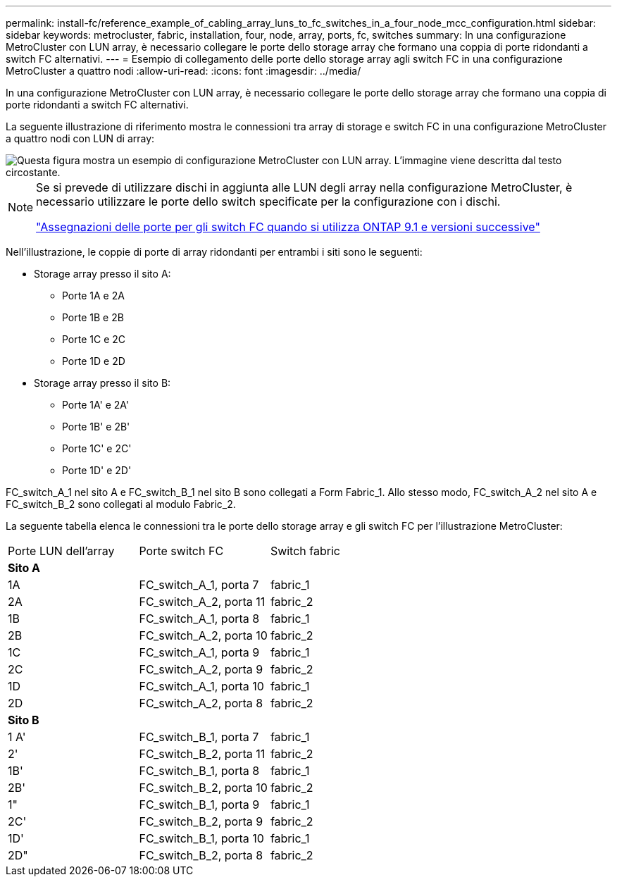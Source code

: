 ---
permalink: install-fc/reference_example_of_cabling_array_luns_to_fc_switches_in_a_four_node_mcc_configuration.html 
sidebar: sidebar 
keywords: metrocluster, fabric, installation, four, node, array, ports, fc, switches 
summary: In una configurazione MetroCluster con LUN array, è necessario collegare le porte dello storage array che formano una coppia di porte ridondanti a switch FC alternativi. 
---
= Esempio di collegamento delle porte dello storage array agli switch FC in una configurazione MetroCluster a quattro nodi
:allow-uri-read: 
:icons: font
:imagesdir: ../media/


[role="lead"]
In una configurazione MetroCluster con LUN array, è necessario collegare le porte dello storage array che formano una coppia di porte ridondanti a switch FC alternativi.

La seguente illustrazione di riferimento mostra le connessioni tra array di storage e switch FC in una configurazione MetroCluster a quattro nodi con LUN di array:

image::../media/four_node_mcc_configuration_with_array_luns.gif[Questa figura mostra un esempio di configurazione MetroCluster con LUN array. L'immagine viene descritta dal testo circostante.]

[NOTE]
====
Se si prevede di utilizzare dischi in aggiunta alle LUN degli array nella configurazione MetroCluster, è necessario utilizzare le porte dello switch specificate per la configurazione con i dischi.

link:concept_port_assignments_for_fc_switches_when_using_ontap_9_1_and_later.html["Assegnazioni delle porte per gli switch FC quando si utilizza ONTAP 9.1 e versioni successive"]

====
Nell'illustrazione, le coppie di porte di array ridondanti per entrambi i siti sono le seguenti:

* Storage array presso il sito A:
+
** Porte 1A e 2A
** Porte 1B e 2B
** Porte 1C e 2C
** Porte 1D e 2D


* Storage array presso il sito B:
+
** Porte 1A' e 2A'
** Porte 1B' e 2B'
** Porte 1C' e 2C'
** Porte 1D' e 2D'




FC_switch_A_1 nel sito A e FC_switch_B_1 nel sito B sono collegati a Form Fabric_1. Allo stesso modo, FC_switch_A_2 nel sito A e FC_switch_B_2 sono collegati al modulo Fabric_2.

La seguente tabella elenca le connessioni tra le porte dello storage array e gli switch FC per l'illustrazione MetroCluster:

|===


| Porte LUN dell'array | Porte switch FC | Switch fabric 


3+| *Sito A* 


 a| 
1A
 a| 
FC_switch_A_1, porta 7
 a| 
fabric_1



 a| 
2A
 a| 
FC_switch_A_2, porta 11
 a| 
fabric_2



 a| 
1B
 a| 
FC_switch_A_1, porta 8
 a| 
fabric_1



 a| 
2B
 a| 
FC_switch_A_2, porta 10
 a| 
fabric_2



 a| 
1C
 a| 
FC_switch_A_1, porta 9
 a| 
fabric_1



 a| 
2C
 a| 
FC_switch_A_2, porta 9
 a| 
fabric_2



 a| 
1D
 a| 
FC_switch_A_1, porta 10
 a| 
fabric_1



 a| 
2D
 a| 
FC_switch_A_2, porta 8
 a| 
fabric_2



3+| *Sito B* 


 a| 
1 A'
 a| 
FC_switch_B_1, porta 7
 a| 
fabric_1



 a| 
2'
 a| 
FC_switch_B_2, porta 11
 a| 
fabric_2



 a| 
1B'
 a| 
FC_switch_B_1, porta 8
 a| 
fabric_1



 a| 
2B'
 a| 
FC_switch_B_2, porta 10
 a| 
fabric_2



 a| 
1"
 a| 
FC_switch_B_1, porta 9
 a| 
fabric_1



 a| 
2C'
 a| 
FC_switch_B_2, porta 9
 a| 
fabric_2



 a| 
1D'
 a| 
FC_switch_B_1, porta 10
 a| 
fabric_1



 a| 
2D"
 a| 
FC_switch_B_2, porta 8
 a| 
fabric_2

|===